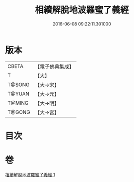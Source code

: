 #+TITLE: 相續解脫地波羅蜜了義經 
#+DATE: 2016-06-08 09:22:11.301000

* 版本
 |     CBETA|【電子佛典集成】|
 |         T|【大】     |
 |    T@SONG|【大→宋】   |
 |    T@YUAN|【大→元】   |
 |    T@MING|【大→明】   |
 |    T@GONG|【大→宮】   |

* 目次

* 卷
[[file:KR6i0356_001.txt][相續解脫地波羅蜜了義經 1]]

